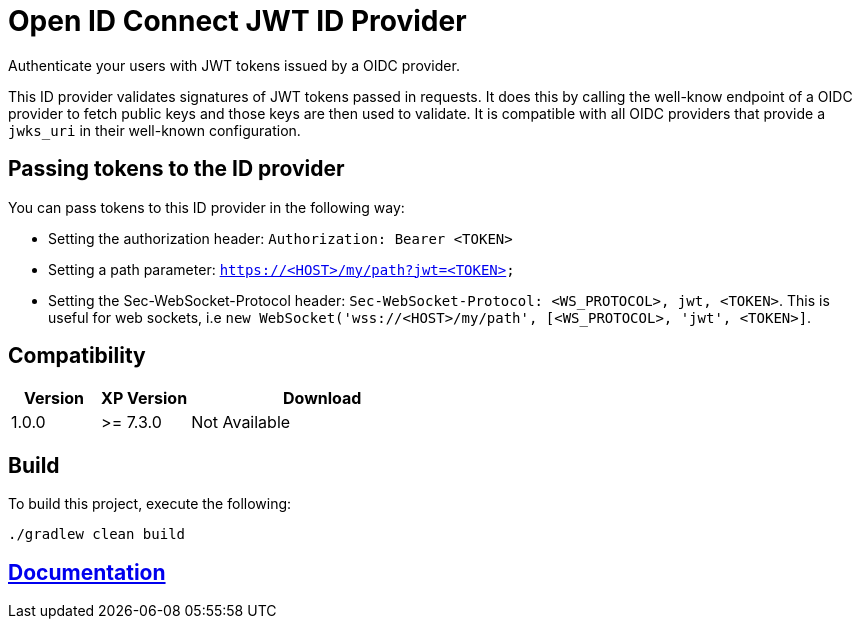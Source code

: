 = Open ID Connect JWT ID Provider

Authenticate your users with JWT tokens issued by a OIDC provider.

This ID provider validates signatures of JWT tokens passed in requests. It does this by calling the well-know endpoint of a OIDC provider to fetch public keys and those keys are then used to validate. It is compatible with all OIDC providers that provide a `jwks_uri` in their well-known configuration.

== Passing tokens to the ID provider

.You can pass tokens to this ID provider in the following way:
* Setting the authorization header: `Authorization: Bearer <TOKEN>`
* Setting a path parameter: `https://<HOST>/my/path?jwt=<TOKEN>`
* Setting the Sec-WebSocket-Protocol header: `Sec-WebSocket-Protocol: <WS_PROTOCOL>, jwt, <TOKEN>`. This is useful for web sockets, i.e `new WebSocket('wss://<HOST>/my/path', [<WS_PROTOCOL>, 'jwt', <TOKEN>]`.

== Compatibility

[cols="1,1,3", options="header"]
|===
|Version
|XP Version
|Download

|1.0.0
|>= 7.3.0
|Not Available

|===

== Build

To build this project, execute the following:

[source,bash]
----
./gradlew clean build
----

== link:docs/index.adoc[Documentation]